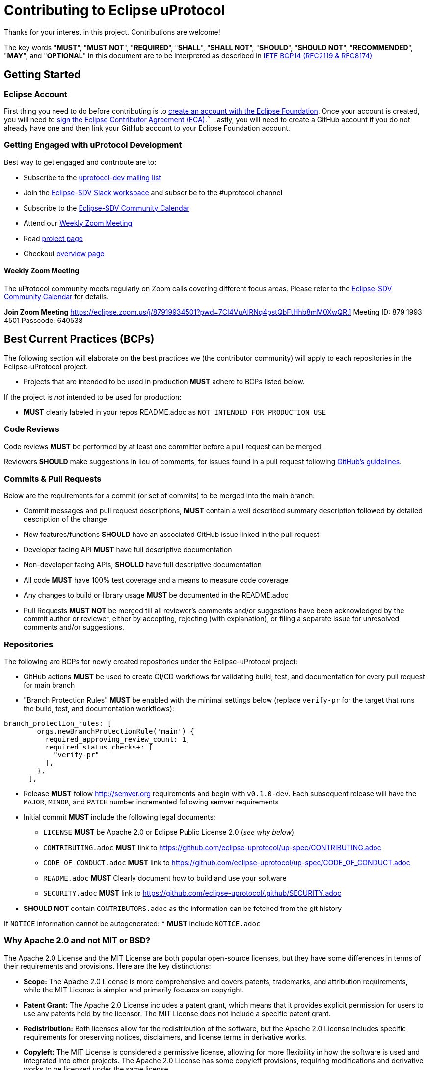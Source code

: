 = Contributing to Eclipse uProtocol

Thanks for your interest in this project. Contributions are welcome!

The key words "*MUST*", "*MUST NOT*", "*REQUIRED*", "*SHALL*", "*SHALL NOT*", "*SHOULD*", "*SHOULD NOT*", "*RECOMMENDED*", "*MAY*", and "*OPTIONAL*" in this document are to be interpreted as described in https://www.rfc-editor.org/info/bcp14[IETF BCP14 (RFC2119 & RFC8174)]

== Getting Started

=== Eclipse Account
First thing you need to do before contributing is to https://accounts.eclipse.org/user/register[create an account with the Eclipse Foundation]. Once your account is created, you will need to http://www.eclipse.org/legal/ECA.php[sign the Eclipse Contributor Agreement (ECA)].```
Lastly, you will need to create a GitHub account if you do not already have one and then link your GitHub account to your Eclipse Foundation account.

=== Getting Engaged with uProtocol Development

Best way to get engaged and contribute are to: 

* Subscribe to the https://accounts.eclipse.org/mailing-list/uprotocol-dev[uprotocol-dev mailing list]
* Join the https://join.slack.com/t/sdvworkinggroup/shared_invite/zt-27dk1cref-XeS_dCe6h0918q~k6qU_CQ[Eclipse-SDV Slack workspace] and  subscribe to the #uprotocol channel
* Subscribe to the https://calendar.google.com/calendar/u/0?cid=Y18yYW1waTJibW9rYTNxdGVyNGRjZWFwMWQ1Z0Bncm91cC5jYWxlbmRhci5nb29nbGUuY29t[Eclipse-SDV Community Calendar]
* Attend our <<Weekly Zoom Meeting>>
* Read https://projects.eclipse.org/projects/automotive.uprotocol[project page]
* Checkout https://github.com/eclipse-uprotocol[overview page]

==== Weekly Zoom Meeting
The uProtocol community meets regularly on Zoom calls covering different focus areas. Please refer to the https://calendar.google.com/calendar/u/0?cid=Y18yYW1waTJibW9rYTNxdGVyNGRjZWFwMWQ1Z0Bncm91cC5jYWxlbmRhci5nb29nbGUuY29t[Eclipse-SDV Community Calendar] for details.

*Join Zoom Meeting*
https://eclipse.zoom.us/j/87919934501?pwd=7CI4VuAIRNq4pstQbFtHhb8mM0XwQR.1
Meeting ID: 879 1993 4501
Passcode: 640538



== Best Current Practices (BCPs)

The following section will elaborate on the best practices we (the contributor community) will apply to each repositories in the Eclipse-uProtocol project. 

* Projects that are intended to be used in production *MUST* adhere to BCPs listed below. 

If the project is _not_ intended to be used for production:

* *MUST* clearly labeled in your repos README.adoc as `NOT INTENDED FOR PRODUCTION USE`


=== Code Reviews
Code reviews *MUST* be performed by at least one committer before a pull request can be merged.

Reviewers *SHOULD* make suggestions in lieu of comments, for issues found in a pull request following https://docs.github.com/en/pull-requests/collaborating-with-pull-requests/reviewing-changes-in-pull-requests/reviewing-proposed-changes-in-a-pull-request[GitHub's guidelines].


=== Commits & Pull Requests
Below are the requirements for a commit (or set of commits) to be merged into the main branch:

* Commit messages and pull request descriptions, *MUST* contain a well described summary description followed by detailed description of the change
* New features/functions *SHOULD* have an associated GitHub issue linked in the pull request
* Developer facing API *MUST* have full descriptive documentation
* Non-developer facing APIs, *SHOULD* have full descriptive documentation
* All code *MUST* have 100% test coverage and a means to measure code coverage
* Any changes to build or library usage *MUST* be documented in the README.adoc
* Pull Requests *MUST NOT* be merged till all reviewer's comments and/or suggestions have been acknowledged by the commit author or reviewer, either by accepting, rejecting (with explanation), or filing a separate issue for unresolved comments and/or suggestions.


=== Repositories
The following are BCPs for newly created repositories under the Eclipse-uProtocol project:

* GitHub actions *MUST* be used to create CI/CD workflows for validating build, test, and documentation for every pull request for main branch
* "Branch Protection Rules" *MUST* be enabled with the minimal settings below (replace `verify-pr` for the target that runs the build, test, and documentation workflows):

```
branch_protection_rules: [
        orgs.newBranchProtectionRule('main') {
          required_approving_review_count: 1,
          required_status_checks+: [
            "verify-pr"
          ],
        },
      ],
```
* Release *MUST* follow http://semver.org requirements and begin with `v0.1.0-dev`. Each subsequent release will have the `MAJOR`, `MINOR`, and `PATCH` number incremented following semver requirements 

* Initial commit *MUST* include the following legal documents:
** `LICENSE` *MUST* be Apache 2.0 or Eclipse Public License 2.0 (_see why below_)
** `CONTRIBUTING.adoc` *MUST* link to https://github.com/eclipse-uprotocol/up-spec/CONTRIBUTING.adoc
** `CODE_OF_CONDUCT.adoc` *MUST* link to https://github.com/eclipse-uprotocol/up-spec/CODE_OF_CONDUCT.adoc
** `README.adoc` *MUST* Clearly document how to build and use your software
** `SECURITY.adoc` *MUST* link to https://github.com/eclipse-uprotocol/.github/SECURITY.adoc

* *SHOULD NOT* contain `CONTRIBUTORS.adoc` as the information can be fetched from the git history

If `NOTICE` information cannot be autogenerated:
* *MUST* include `NOTICE.adoc`


=== Why Apache 2.0 and not MIT or BSD?

The Apache 2.0 License and the MIT License are both popular open-source licenses, but they have some differences in terms of their requirements and provisions. Here are the key distinctions:

* *Scope:* The Apache 2.0 License is more comprehensive and covers patents, trademarks, and attribution requirements, while the MIT License is simpler and primarily focuses on copyright.

* *Patent Grant:* The Apache 2.0 License includes a patent grant, which means that it provides explicit permission for users to use any patents held by the licensor. The MIT License does not include a specific patent grant.

* *Redistribution:* Both licenses allow for the redistribution of the software, but the Apache 2.0 License includes specific requirements for preserving notices, disclaimers, and license terms in derivative works.

* *Copyleft:* The MIT License is considered a permissive license, allowing for more flexibility in how the software is used and integrated into other projects. The Apache 2.0 License has some copyleft provisions, requiring modifications and derivative works to be licensed under the same license.

* *Compatibility:* Both licenses are generally considered compatible with other open-source licenses. However, the Apache 2.0 License is more explicitly compatible with the GNU General Public License (GPL) version 3, while the MIT License is compatible with a wider range of licenses.


== Contact

Contact the project developers via the project's "dev" list or on slack.

* https://accounts.eclipse.org/mailing-list/uprotocol-dev
